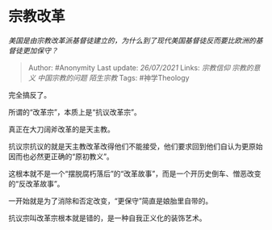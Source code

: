 * 宗教改革
  :PROPERTIES:
  :CUSTOM_ID: 宗教改革
  :END:

/美国是由宗教改革派基督徒建立的，为什么到了现代美国基督徒反而要比欧洲的基督徒更加保守？/

#+BEGIN_QUOTE
  Author: #Anonymity Last update: /26/07/2021/ Links: [[宗教信仰]]
  [[宗教的意义]] [[中国宗教的问题]] [[陌生宗教]] Tags: #神学Theology
#+END_QUOTE

完全搞反了。

所谓的“改革宗”，本质上是“抗议改革宗”。

真正在大刀阔斧改革的是天主教。

抗议宗抗议的就是天主教改革改得他们不能接受，他们要求回到他们自认为更原始因而也必然更正确的“原初教义”。

这根本就不是一个“摆脱腐朽落后”的“改革故事”，而是一个开历史倒车、憎恶改变的“反改革故事”。

一开始就是为了消除和否定改变，“更保守”简直是娘胎里自带的。

抗议宗叫改革宗根本就是错的，是一种自我正义化的装饰艺术。
